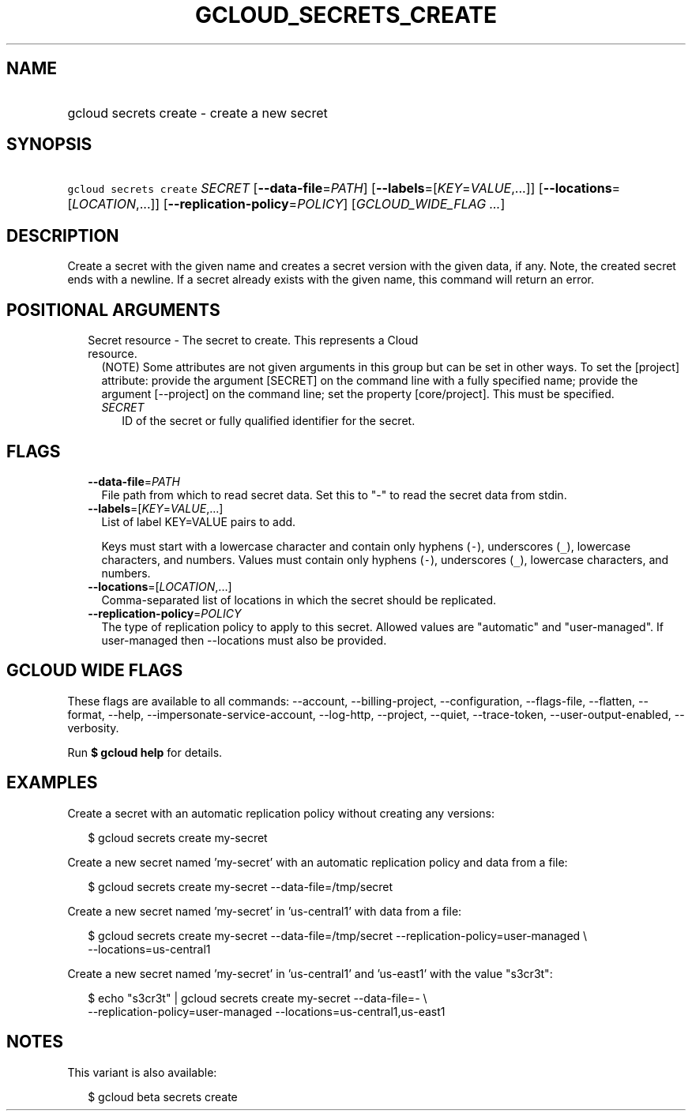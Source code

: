
.TH "GCLOUD_SECRETS_CREATE" 1



.SH "NAME"
.HP
gcloud secrets create \- create a new secret



.SH "SYNOPSIS"
.HP
\f5gcloud secrets create\fR \fISECRET\fR [\fB\-\-data\-file\fR=\fIPATH\fR] [\fB\-\-labels\fR=[\fIKEY\fR=\fIVALUE\fR,...]] [\fB\-\-locations\fR=[\fILOCATION\fR,...]] [\fB\-\-replication\-policy\fR=\fIPOLICY\fR] [\fIGCLOUD_WIDE_FLAG\ ...\fR]



.SH "DESCRIPTION"

Create a secret with the given name and creates a secret version with the given
data, if any. Note, the created secret ends with a newline. If a secret already
exists with the given name, this command will return an error.



.SH "POSITIONAL ARGUMENTS"

.RS 2m
.TP 2m

Secret resource \- The secret to create. This represents a Cloud resource.
(NOTE) Some attributes are not given arguments in this group but can be set in
other ways. To set the [project] attribute: provide the argument [SECRET] on the
command line with a fully specified name; provide the argument [\-\-project] on
the command line; set the property [core/project]. This must be specified.

.RS 2m
.TP 2m
\fISECRET\fR
ID of the secret or fully qualified identifier for the secret.


.RE
.RE
.sp

.SH "FLAGS"

.RS 2m
.TP 2m
\fB\-\-data\-file\fR=\fIPATH\fR
File path from which to read secret data. Set this to "\-" to read the secret
data from stdin.

.TP 2m
\fB\-\-labels\fR=[\fIKEY\fR=\fIVALUE\fR,...]
List of label KEY=VALUE pairs to add.

Keys must start with a lowercase character and contain only hyphens (\f5\-\fR),
underscores (\f5_\fR), lowercase characters, and numbers. Values must contain
only hyphens (\f5\-\fR), underscores (\f5_\fR), lowercase characters, and
numbers.

.TP 2m
\fB\-\-locations\fR=[\fILOCATION\fR,...]
Comma\-separated list of locations in which the secret should be replicated.

.TP 2m
\fB\-\-replication\-policy\fR=\fIPOLICY\fR
The type of replication policy to apply to this secret. Allowed values are
"automatic" and "user\-managed". If user\-managed then \-\-locations must also
be provided.


.RE
.sp

.SH "GCLOUD WIDE FLAGS"

These flags are available to all commands: \-\-account, \-\-billing\-project,
\-\-configuration, \-\-flags\-file, \-\-flatten, \-\-format, \-\-help,
\-\-impersonate\-service\-account, \-\-log\-http, \-\-project, \-\-quiet,
\-\-trace\-token, \-\-user\-output\-enabled, \-\-verbosity.

Run \fB$ gcloud help\fR for details.



.SH "EXAMPLES"

Create a secret with an automatic replication policy without creating any
versions:

.RS 2m
$ gcloud secrets create my\-secret
.RE

Create a new secret named 'my\-secret' with an automatic replication policy and
data from a file:

.RS 2m
$ gcloud secrets create my\-secret \-\-data\-file=/tmp/secret
.RE

Create a new secret named 'my\-secret' in 'us\-central1' with data from a file:

.RS 2m
$ gcloud secrets create my\-secret \-\-data\-file=/tmp/secret
\-\-replication\-policy=user\-managed \e
    \-\-locations=us\-central1
.RE

Create a new secret named 'my\-secret' in 'us\-central1' and 'us\-east1' with
the value "s3cr3t":

.RS 2m
$ echo "s3cr3t" | gcloud secrets create my\-secret \-\-data\-file=\- \e
    \-\-replication\-policy=user\-managed \-\-locations=us\-central1,us\-east1
.RE



.SH "NOTES"

This variant is also available:

.RS 2m
$ gcloud beta secrets create
.RE

